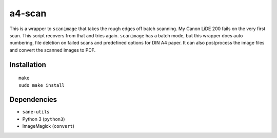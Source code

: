 .. Copyright © 2013, 2015, 2017 Martin Ueding <martin-ueding.de>

#######
a4-scan
#######

This is a wrapper to ``scanimage`` that takes the rough edges off batch
scanning. My Canon LiDE 200 fails on the very first scan. This script recovers
from that and tries again. ``scanimage`` has a batch mode, but this wrapper
does auto numbering, file deletion on failed scans and predefined options for
DIN A4 paper. It can also postprocess the image files and convert the scanned
images to PDF.

Installation
============

::

    make
    sudo make install

Dependencies
============

- ``sane-utils``
- Python 3 (``python3``)
- ImageMagick (``convert``)
